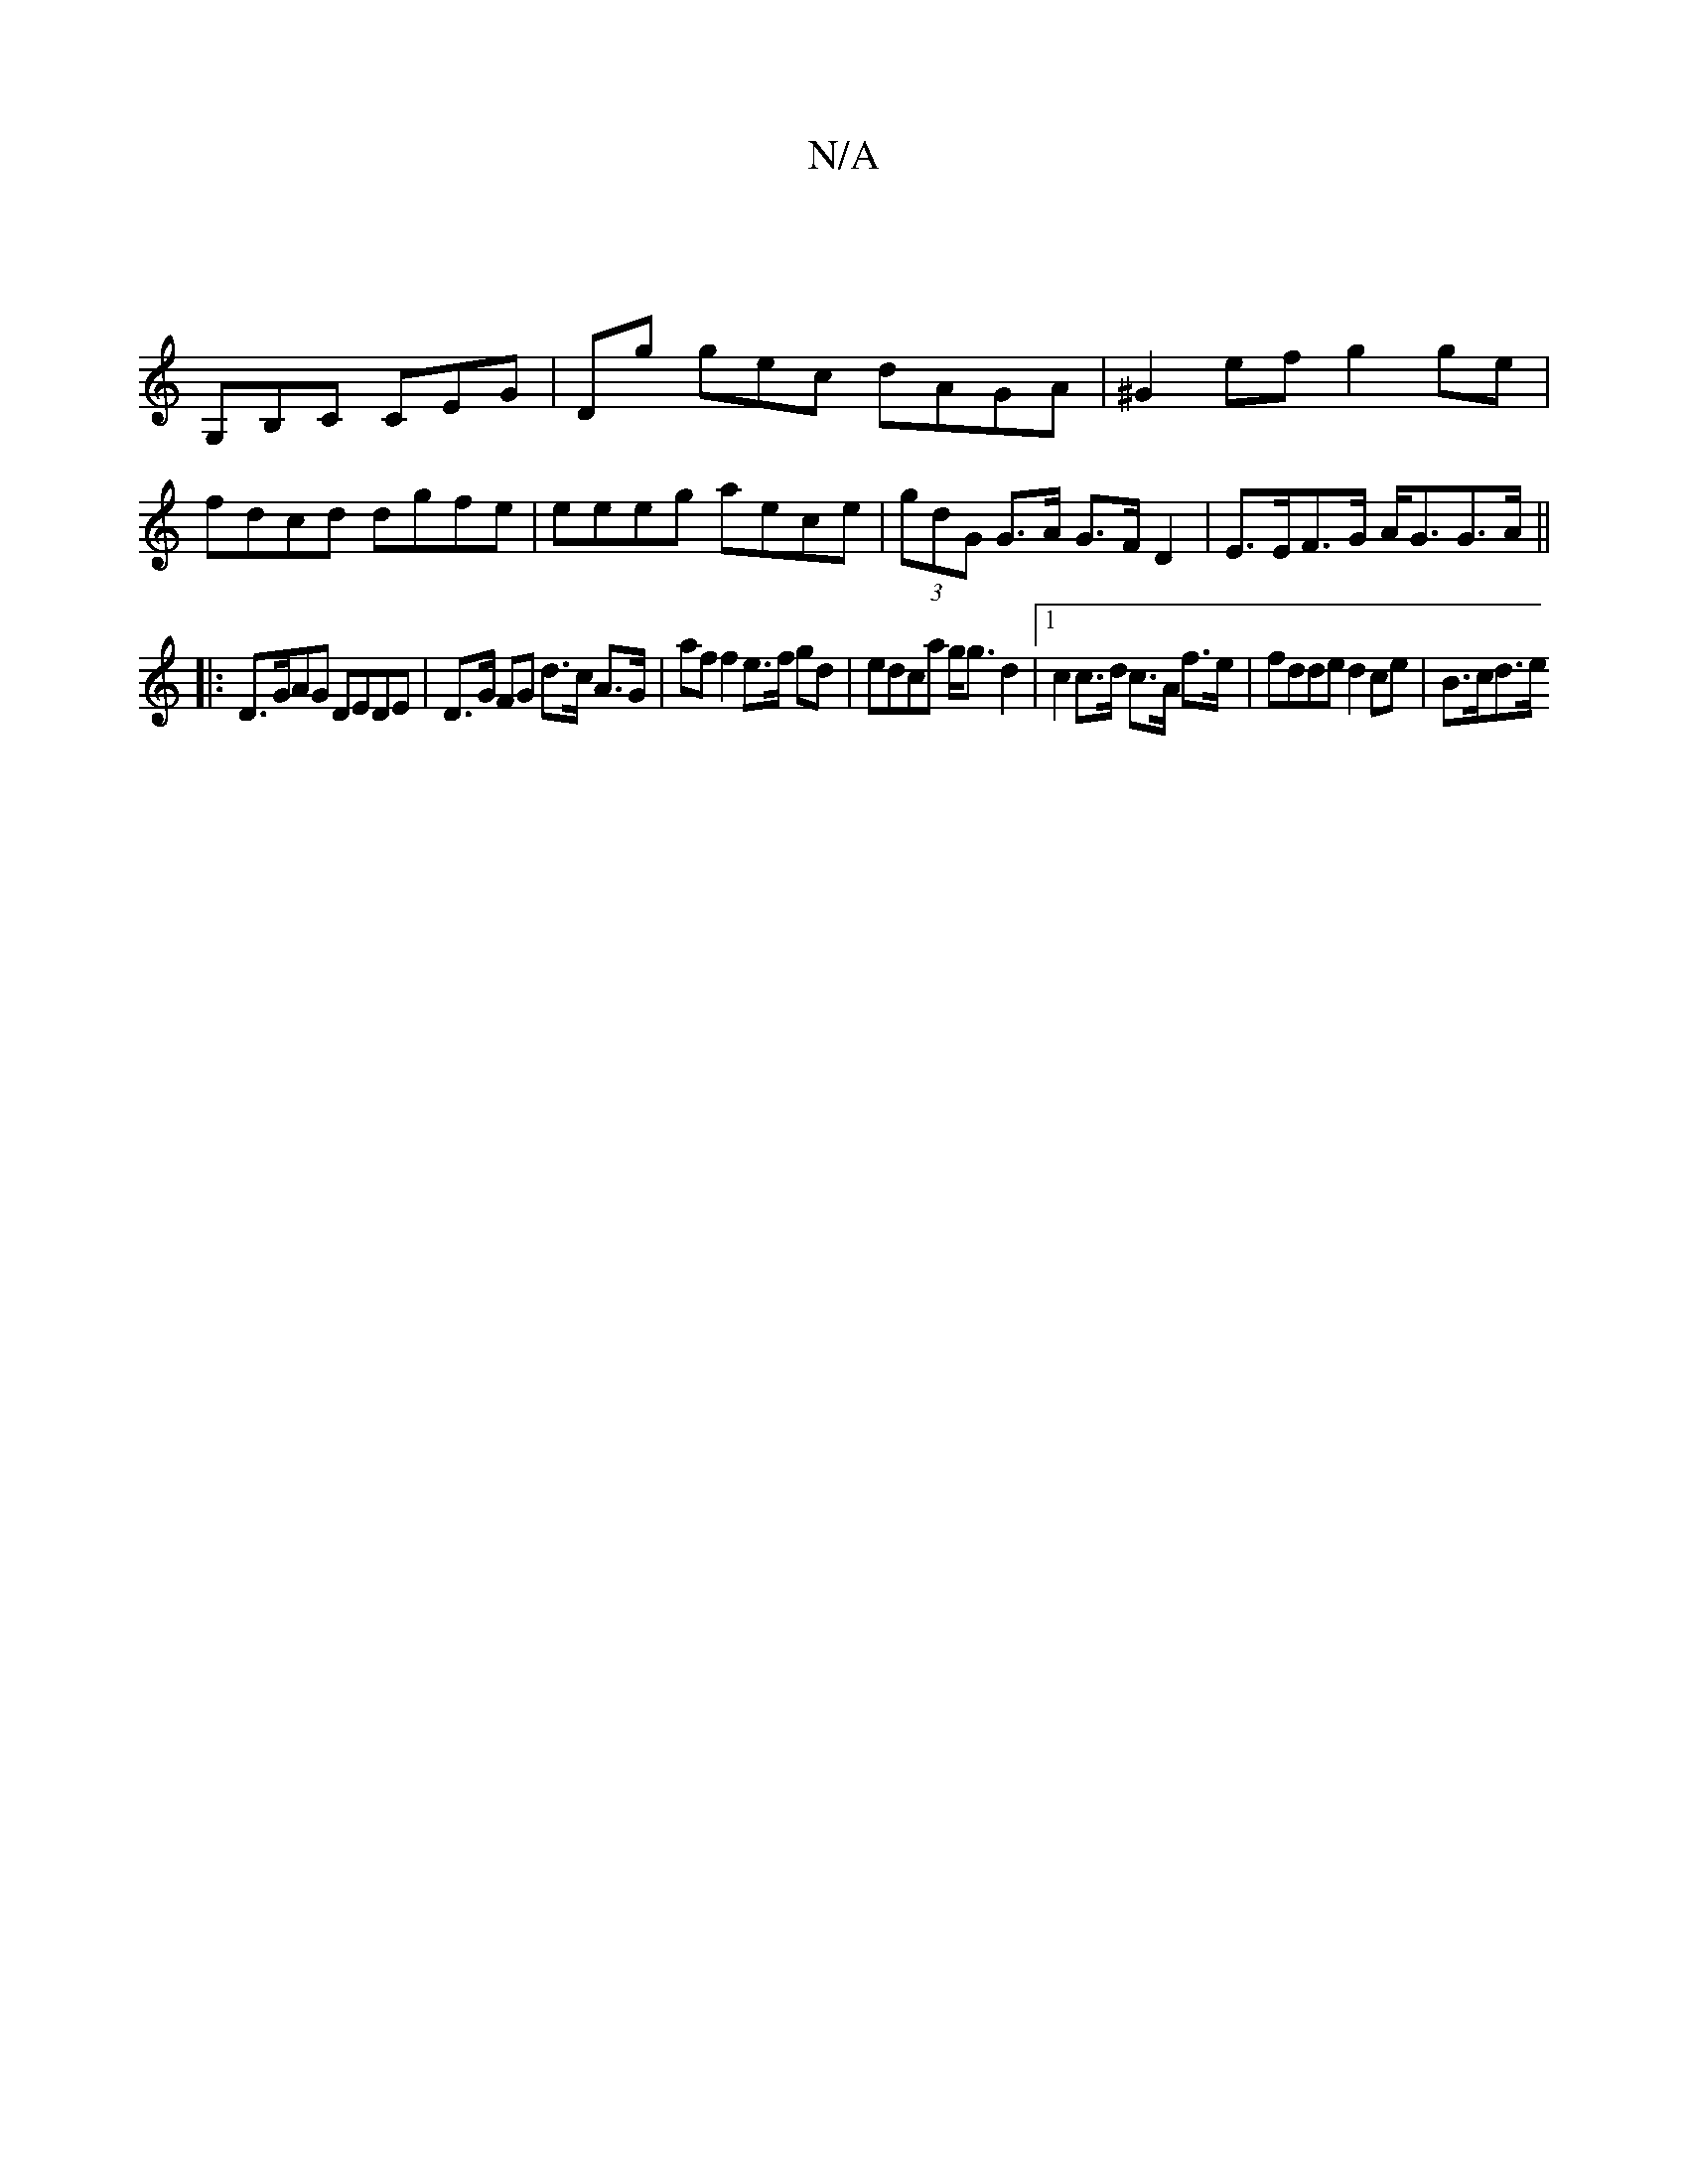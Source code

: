 X:1
T:N/A
M:4/4
R:N/A
K:Cmajor
|
G,B,C CEG | Dg gec dAGA | ^G2ef g2ge | fdcd dgfe | eeeg aece | (3gdG G>A G>F D2 | E>EF>G A<GG>A ||
|: D>GAG DEDE | D>G FG d>c A>G | af f2 e>f gd | edca g<g d2 |1 c2 c>d c>A f>e | fdde d2 ce |B>cd>e 